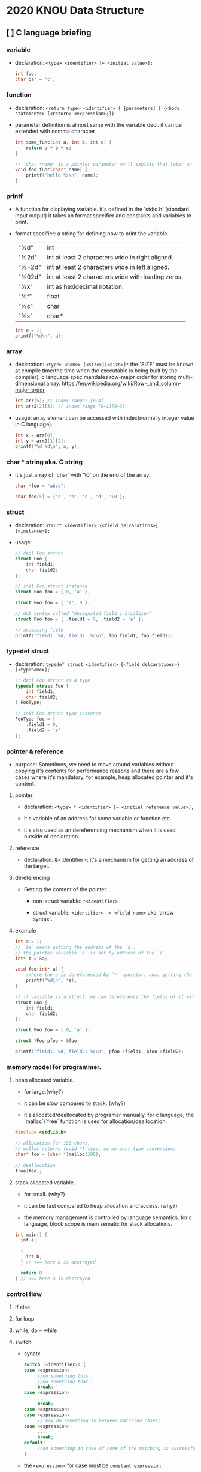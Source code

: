 #+HTML_HEAD: <link rel="stylesheet" type="text/css" href="https://gongzhitaao.org/orgcss/org.css"/>

* 2020 KNOU Data Structure

** [ ] C language briefing

*** variable
- declaration: ~<type> <identifier> [= <initial value>];~
  #+begin_src c
    int foo;
    char bar = 'c';
  #+end_src

*** function
- declaration: ~<return type> <identifier> ( [parameters] ) {<body statements> [<return> <expression>;]}~

- parameter definition is almost same with the variable decl.
  it can be extended with comma character

    #+begin_src c
    int some_func(int a, int b, int c) {
        return a + b + c;
    }

    // `char *name` is a pointer parameter we'll explain that later on.
    void foo_func(char* name) {
        printf("hello %s\n", name);
    }
    #+end_src

***  printf
- A function for displaying variable.
  it's defined in the `stdio.h` (standard input output)
  it takes an format specifier and constants and variables to print.

- format specifier: a string for defining how to print the variable.

  | "%d"   | int                                                |
  | "%2d"  | int at least 2 characters wide in right aligned.   |
  | "%-2d" | int at least 2 characters wide in left aligned.    |
  | "%02d" | int at least 2 characters wide with leading zeros. |
  | "%x"   | int as hexidecimal notation.                       |
  | "%f"   | float                                              |
  | "%c"   | char                                               |
  | "%s"   | char*                                              |
                                                                
    #+begin_src c
  int a = 1;                                                    
  printf("%d\n", a);
    #+end_src


*** array
- declaration: ~<type> <name> [<size>][<size>]*~
  the `SIZE` must be known at compile time(the time when the executable is being built by the compiler).
  c language spec mandates row-major order for storing multi-dimensional array.
   https://en.wikipedia.org/wiki/Row-_and_column-major_order

    #+begin_src  c
    int arr[5]; // index range: [0~4]
    int arr2[2][3]; // index range [0~1][0~2]
    #+end_src

- usage: array element can be accessed with index(normally integer value in C language).
  
    #+begin_src c
   int x = arr[0];
   int y = arr2[1][2];
   printf("%d %d\n", x, y);
    #+end_src


***  char * string aka. C string
- it's just array of `char` with '\0' on the end of the array.
    #+begin_src c
  char *foo = "abcd";

  char foo[5] = {'a', 'b', 'c', 'd', '\0'};
    #+end_src


*** struct
- declaration:
  ~struct <identifier> {<field delcarations>} [<instance>];~

- usage:
    #+begin_src c
    // decl Foo struct 
    struct Foo {
        int field1;
        char field2;
    };

    // init Foo struct instance
    struct Foo foo = { 0, 'a' };

    struct Foo foo = { 'a', 0 };

    // dot syntax called "designated field initializer"
    struct Foo foo = { .field1 = 0, .field2 = 'a' };

    // accessing field
    printf("field1: %d, field2: %c\n", foo.field1, foo.field2);
    #+end_src


***  typedef struct
- declaration: ~typedef struct <identifier> {<field delcarations>} [<typename>];~

    #+begin_src c
    // decl Foo struct as a type 
    typedef struct Foo {
        int field1;
        char field2;
    } FooType;

    // init Foo struct type instance
    FooType foo = {
        .field1 = 0,
        .field2 = 'a'
    };
    #+end_src

*** pointer & reference

- purpose: Sometimes, we need to move around variables without copying
  it's contents for performance reasons and there are a few cases
  where it's mandatory. for example, heap allocated pointer and it's content.

**** pointer

- declaration: ~<type> * <identifier> [= <initial reference value>];~

- it's variable of an address for some variable or function etc.

- it's also used as an dereferencing mechanism when it is used outside of declaration.

**** reference

- declaration: &<identifier>;
  it's a mechanism for getting an address of the target.

**** dereferencing

- Getting the content of the pointer.

  + non-struct variable: ~*<identifier>~

  + struct variable: ~<identifier> -> <field name>~ aka `arrow syntax`.


**** example
#+begin_src  c
  int a = 1;
  // `&a` means getting the address of the `a`.
  // the pointer variable `b` is set by address of the `a`.
  int* b = &a; 

  void foo(int* a) {
      //here the a is dereferenced by `*` operator. aka. getting the content.
      printf("%d\n", *a);
  }

  // if variable is a struct, we can dereference the fields of it with `->` syntax.
  struct Foo {
      int field1;
      char field2;
  };

  struct Foo foo = { 0, 'a' };

  struct *Foo pfoo = &foo;

  printf("field1: %d, field2: %c\n", pfoo->field1, pfoo->field2);
#+end_src


*** memory model for programmer.

**** heap allocated variable.

- for large.(why?)

- it can be slow compared to stack. (why?)

- it's allocated/deallocated by programer manually.
  for c language, the `malloc`/`free` function is used for allocation/deallocation.

#+begin_src  c
  #include <stdlib.h>

  // allocation for 100 chars.
  // malloc returns (void *) type, so we must type conversion.
  char* foo = (char *)malloc(100);

  // deallocation
  free(foo);
#+end_src


**** stack allocated variable.

- for small. (why?)

- it can be fast compared to heap allocation and access. (why?)

- the memory management is controlled by language semantics.
  for c language, block scope is main sematic for stack allocations.

#+begin_src c
  int main() {
    int a;

    {
      int b;
    } // <== here b is destroyed

    return 0
  } // <== here a is destroyed
#+end_src


*** control flow

**** if else 

**** for loop

**** while, do ~ while

**** switch
- synatx
  #+begin_src  c
    switch (<identifier>) {
    case <expression>: 
         //do something this.;
         //do something that.;
         break;
    case <expression>:
         ...
         break;
    case <expression>:
    case <expression>:
         // may do something in between matching cases;
    case <expression>:
         ...
         break;
    default:
         //do something in case of none of the matching is successful.;
    }
  #+end_src

- the ~<expression>~ for case must be ~constant expression~. 

- the ~default~ is optional.

**** break
- Abort the nearst loop construct like   ~for~, ~while~, ~do ... while~ and the ~switch~.
    #+begin_src c
      for(int i =0; i < 10; i++) {

          for(int j =0; j < 10; j++) { //  <-------------+
                                       //                |
              if ( i > 5 && j > 5) {   //                |
                  break; // this aborts inner for loop---+
              }
          }
      }
    #+end_src
  
**** continue
- similar to break, it does not completely aborts loop entirely but just aborts single execution of the loop. 
    #+begin_src c
      for(int i =0; i < 10; i++) { 

          if ( i % 2 == 0 ) { // <=== whenever this condition is met, those executions will be skipped. 
              continue;                     //                                    | 
          }                                 //                                    |
                                            //                                    |
          printf("I: %3d,  J: %3d\n", i, j);// <----------------------------------+
          printf("hooray!!");               // <----------------------------------+
      }
    #+end_src

**** goto
- synatx: ~goto <label name>;~
- can jump to label
- famous quote: "goto considered harmful" https://www.explainxkcd.com/wiki/index.php/292:_goto

**** label
- synatx: ~<label name>:~
- a placeholder for goto



* TODO
** DONE null terminated string in C
** DONE control flow constructs
** file I/O
** error handling in C
** code organization.
*** header file
**** difference between include "foo.h" vs include <foo.h>
*** prerpocessor
**** #define #ifdef #pragma once
** dynamic allocation for struct
** using library
